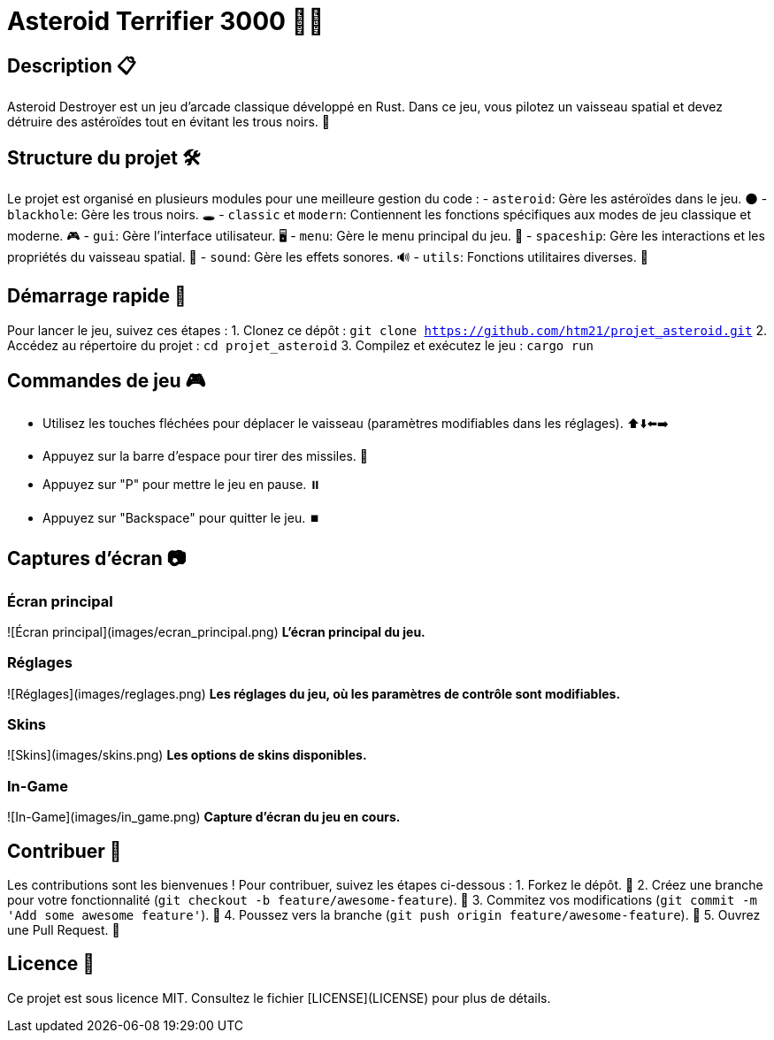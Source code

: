 = Asteroid Terrifier 3000 🚀🌌

== Description 📋
Asteroid Destroyer est un jeu d'arcade classique développé en Rust. Dans ce jeu, vous pilotez un vaisseau spatial et devez détruire des astéroïdes tout en évitant les trous noirs. 🌟

== Structure du projet 🛠️
Le projet est organisé en plusieurs modules pour une meilleure gestion du code :
- `asteroid`: Gère les astéroïdes dans le jeu. 🌑
- `blackhole`: Gère les trous noirs. 🕳️
- `classic` et `modern`: Contiennent les fonctions spécifiques aux modes de jeu classique et moderne. 🎮
- `gui`: Gère l'interface utilisateur. 🖥️
- `menu`: Gère le menu principal du jeu. 📜
- `spaceship`: Gère les interactions et les propriétés du vaisseau spatial. 🚀
- `sound`: Gère les effets sonores. 🔊
- `utils`: Fonctions utilitaires diverses. 🔧

== Démarrage rapide 🚀
Pour lancer le jeu, suivez ces étapes :
1. Clonez ce dépôt : `git clone https://github.com/htm21/projet_asteroid.git`
2. Accédez au répertoire du projet : `cd projet_asteroid`
3. Compilez et exécutez le jeu : `cargo run`

== Commandes de jeu 🎮
- Utilisez les touches fléchées pour déplacer le vaisseau (paramètres modifiables dans les réglages). ⬆️⬇️⬅️➡️
- Appuyez sur la barre d'espace pour tirer des missiles. 🔫
- Appuyez sur "P" pour mettre le jeu en pause. ⏸️
- Appuyez sur "Backspace" pour quitter le jeu. ⏹️

== Captures d'écran 📷

### Écran principal
![Écran principal](images/ecran_principal.png)
*L'écran principal du jeu.*

### Réglages
![Réglages](images/reglages.png)
*Les réglages du jeu, où les paramètres de contrôle sont modifiables.*

### Skins
![Skins](images/skins.png)
*Les options de skins disponibles.*

### In-Game
![In-Game](images/in_game.png)
*Capture d'écran du jeu en cours.*

== Contribuer 🤝
Les contributions sont les bienvenues ! Pour contribuer, suivez les étapes ci-dessous :
1. Forkez le dépôt. 🍴
2. Créez une branche pour votre fonctionnalité (`git checkout -b feature/awesome-feature`). 🌿
3. Commitez vos modifications (`git commit -m 'Add some awesome feature'`). 💾
4. Poussez vers la branche (`git push origin feature/awesome-feature`). 🚀
5. Ouvrez une Pull Request. 🔄

== Licence 📄
Ce projet est sous licence MIT. Consultez le fichier [LICENSE](LICENSE) pour plus de détails.